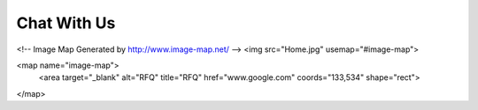 ================
Chat With Us
================

.. raw:: html

   <img src="_static/molddesign.jpg" usemap="#imagemap">
<!-- Image Map Generated by http://www.image-map.net/ -->
<img src="Home.jpg" usemap="#image-map">

<map name="image-map">
    <area target="_blank" alt="RFQ" title="RFQ" href="www.google.com" coords="133,534" shape="rect">
</map>


.. raw:: html

 <iframe src="https://docs.google.com/forms/d/e/1FAIpQLSeafK6bSA1anWtcoY0RXEqqvOWYxtPBezz2k8aldk9Wx91jLQ/viewform?embedded=true" width="640" height="689" frameborder="0" marginheight="0" marginwidth="0">Loading…</iframe>
   
   <script>
 window.difyChatbotConfig = {
  token: 'cCojG14fttEQHclh'
 }
    </script>
        <script
        src="https://udify.app/embed.min.js"
        id="cCojG14fttEQHclh"
        defer>
    </script>



    <style>
        #dify-chat-widget {
            position: fixed;
            right: 0;
            top: 50%;
            transform: translateY(-50%);
            width: 400px;
            height: 800px;
            z-index: 1000;
        }
    </style>

.. raw:: html
    
  <iframe src="https://widget.taggbox.com/157869" style="width:100%;height:600px;border:none;"></iframe>